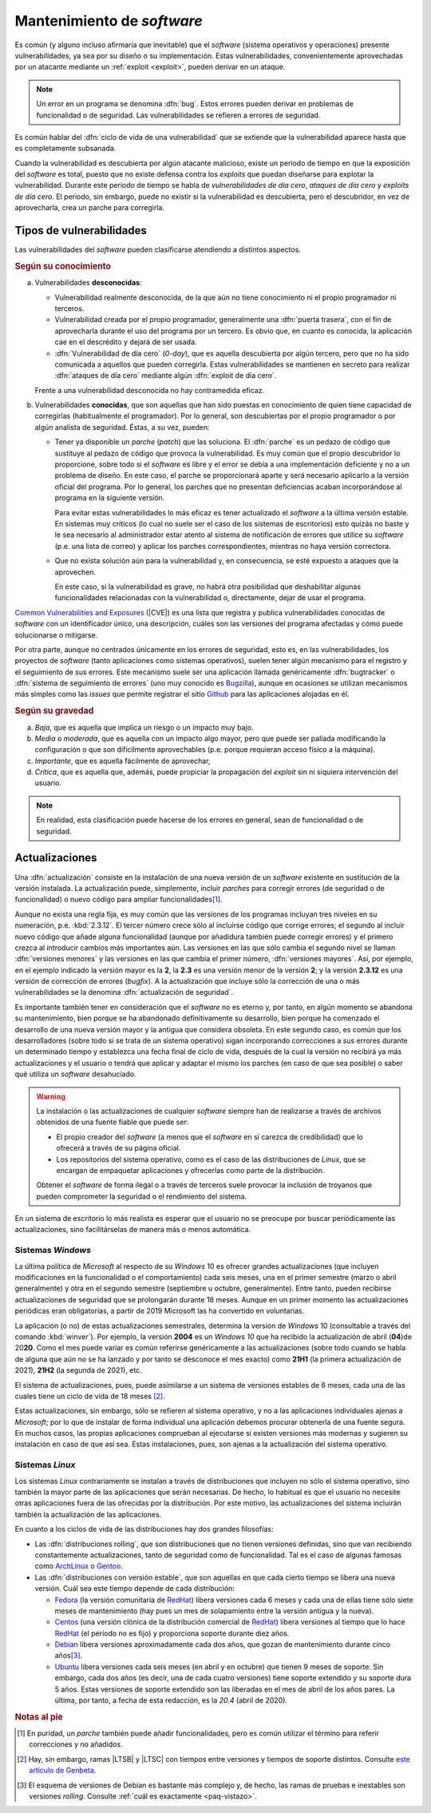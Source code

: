 .. _seg-mantenimiento:

Mantenimiento de *software*
***************************
Es común (y alguno incluso afirmaría que inevitable) que el *software* (sistema
operativos y operaciones) presente vulnerabilidades, ya sea por su diseño o su
implementación. Estas vulnerabilidades, convenientemente aprovechadas por un
atacante mediante un :ref:`exploit <exploit>`, pueden derivar en un ataque.

.. note:: Un error en un programa se denomina :dfn:`bug`. Estos errores pueden
   derivar en problemas de funcionalidad o de seguridad. Las vulnerabilidades se
   refieren a errores de seguridad.

Es común hablar del :dfn:`ciclo de vida de una vulnerabilidad` que se extiende
que la vulnerabilidad aparece hasta que es completamente subsanada.

.. image:: files/ciclovulnerabilidad.png

Cuando la vulnerabilidad es descubierta por algún atacante malicioso, existe un
periodo de tiempo en que la exposición del *software* es total, puesto que no
existe defensa contra los *exploits* que puedan diseñarse para explotar la
vulnerabilidad. Durante este periodo de tiempo se habla de *vulnerabilidades de
día cero*, *ataques de día cero* y *exploits de día cero*. El periodo, sin
embargo, puede no existir si la vulnerabilidad es descubierta, pero el
descubridor, en vez de aprovecharla, crea un parche para corregirla.

Tipos de vulnerabilidades
=========================
Las vulnerabilidades del *software* pueden clasificarse atendiendo a distintos
aspectos.

.. rubric:: Según su conocimiento

a. Vulnerabilidades **desconocidas**:

   + Vulnerabilidad realmente desconocida, de la que aún no tiene conocimiento
     ni el propio programador ni terceros.

   + Vulnerabilidad creada por el propio programador, generalmente una
     :dfn:`puerta trasera`, con el fin de aprovecharla durante el uso del
     programa por un tercero. Es obvio que, en cuanto es conocida, la aplicación
     cae en el descrédito y dejará de ser usada.

   + :dfn:`Vulnerabilidad de día cero`  (*0-day*), que es aquella descubierta por
     algún tercero, pero que no ha sido comunicada a aquellos que pueden
     corregirla.  Estas vulnerabilidades se mantienen en secreto para realizar
     :dfn:`ataques de día cero` mediante algún :dfn:`exploit de día cero`.


   Frente a una vulnerabilidad desconocida no hay contramedida eficaz.

#. Vulnerabilidades **conocidas**, que son aquellas que han sido puestas en
   conocimiento de quien tiene capacidad de corregirlas (habitualmente el
   programador). Por lo general, son descubiertas por el propio programador o
   por algún analista de seguridad. Éstas, a su vez, pueden:

   + Tener ya disponible un *parche* (*patch*) que las soluciona.  El
     :dfn:`parche` es un pedazo de código que sustituye al pedazo de código que
     provoca la vulnerabilidad. Es muy común que el propio descubridor lo
     proporcione, sobre todo si el *software* es libre y el error se debía a una
     implementación deficiente y no a un problema de diseño. En este caso, el
     parche se proporcionará aparte y será necesario aplicarlo a la versión
     oficial del programa. Por lo general, los parches que no presentan
     deficiencias acaban incorporándose al programa en la siguiente versión.

     Para evitar estas vulnerabilidades lo más eficaz es tener actualizado el
     *software* a la última versión estable. En sistemas muy críticos (lo cual
     no suele ser el caso de los sistemas de escritorios) esto
     quizás no baste y le sea necesario al administrador estar atento al sistema
     de notificación de errores que utilice su *software* (p.e. una lista de
     correo) y aplicar los parches correspondientes, mientras no haya versión
     correctora.

   + Que no exista solución aún para la vulnerabilidad y, en consecuencia, se
     esté expuesto a ataques que la aprovechen.

     En este caso, si la vulnerabilidad es grave, no habrá otra posibilidad que
     deshabilitar algunas funcionalidades relacionadas con la vulnerabilidad o,
     directamente, dejar de usar el programa.

`Common Vulnerabilities and Exposures`_ (|CVE|) es una lista que
registra y publica vulnerabilidades conocidas de *software* con un
identificador único, una descripción, cuáles son las versiones del programa
afectadas y cómo puede solucionarse o mitigarse.

Por otra parte, aunque no centrados únicamente en los errores de seguridad, esto
es, en las vulnerabilidades, los proyectos de *software* (tanto aplicaciones
como sistemas operativos), suelen tener algún mecanismo para el registro y el
seguimiento de sus errores. Este mecanismo suele ser una aplicación llamada
genéricamente :dfn:`bugtracker` o :dfn:`sistema de seguimiento de errores` (uno
muy conocido es `Bugzilla <https://www.bugzilla.org/>`_), aunque en ocasiones se
utilizan mecanismos más simples como las *issues* que permite registrar el sitio
`Github`_ para las aplicaciones alojadas en él.

.. rubric:: Según su gravedad

a. *Baja*, que es aquella que implica un riesgo o un impacto muy bajo.
#. *Media* o *moderada*, que es aquella con un impacto algo mayor, pero que
   puede ser paliada modificando la configuración o que son difícilmente
   aprovechables (p.e. porque requieran acceso físico a la máquina).
#. *Importante*, que es aquella fácilmente de aprovechar,
#. *Crítica*, que es aquella que, además, puede propiciar la propagación del
   *exploit* sin ni siquiera intervención del usuario.

.. note:: En realidad, esta clasificación puede hacerse de los
   errores en general, sean de funcionalidad o de seguridad.

Actualizaciones
===============
Una :dfn:`actualización` consiste en la instalación de una nueva versión de un
*software* existente en sustitución de la versión instalada. La actualización
puede, simplemente, incluir *parches* para corregir errores (de seguridad o de
funcionalidad) o nuevo código para ampliar funcionalidades\ [#]_.

Aunque no exista una regla fija, es muy común que las versiones de los programas
incluyan tres niveles en su numeración, p.e. :kbd:`2.3.12`. El tercer número
crece sólo al incluirse código que corrige errores; el segundo al incluir nuevo
código que añade alguna funcionalidad (aunque por añadidura también puede
corregir errores) y el primero crezca al introducir cambios más importantes aún.
Las versiones en las que sólo cambia el segundo nivel se llaman :dfn:`versiones
menores` y las versiones en las que cambia el primer número, :dfn:`versiones
mayores`. Así, por ejemplo, en el ejemplo indicado la versión mayor es la **2**,
la **2.3** es una versión menor de la versión **2**; y la versión **2.3.12** es
una versión de corrección de errores (*bugfix*). A la actualización que incluye
sólo la corrección de una o más vulnerabilidades se la denomina
:dfn:`actualización de seguridad`.

Es importante también tener en consideración que el *software* no es eterno y,
por tanto, en algún momento se abandona su mantenimiento, bien porque se ha
abandonado definitivamente su desarrollo, bien porque ha comenzado el desarrollo
de una nueva versión mayor y la antigua que considera obsoleta. En este segundo
caso, es común que los desarrolladores (sobre todo si se trata de un sistema
operativo) sigan incorporando correcciones a sus errores durante un determinado
tiempo y establezca una fecha final de ciclo de vida, después de la cual la
versión no recibirá ya más actualizaciones y el usuario o tendrá que aplicar y
adaptar el mismo los parches (en caso de que sea posible) o saber qué utiliza un
*software* desahuciado.

.. warning:: La instalación o las actualizaciones de cualquier *software*
   siempre han de realizarse a través de archivos obtenidos de una fuente fiable
   que puede ser:

   + El propio creador del *software* (a menos que el *software* en sí carezca
     de credibilidad) que lo ofrecerá a través de su página oficial.
   + Los repositorios del sistema operativo, como es el caso de las
     distribuciones de *Linux*, que se encargan de empaquetar aplicaciones y
     ofrecerlas como parte de la distribución.

   Obtener el *software* de forma ilegal o a través de terceros suele provocar
   la inclusión de troyanos que pueden comprometer la seguridad o el rendimiento
   del sistema.

En un sistema de escritorio lo más realista es esperar que el usuario no se
preocupe por buscar periódicamente las actualizaciones, sino facilitárselas de
manera más o menos automática.

Sistemas *Windows*
------------------
La última política de *Microsoft* al respecto de su *Windows* 10 es ofrecer
grandes actualizaciones (que incluyen modificaciones en la funcionalidad o el
comportamiento) cada seis meses, una en el primer semestre (marzo o abril
generalmente) y otra en el segundo semestre (septiembre u octubre,
generalmente). Entre tanto, pueden recibirse actualizaciones de seguridad que se
prolongarán durante 18 meses. Aunque en un primer momento las actualizaciones
periódicas eran obligatorias, a partir de 2019 Microsoft las ha convertido en
voluntarias.

La aplicación (o no) de estas actualizaciones semestrales, determina la versión
de *Windows* 10 (consultable a través del comando :kbd:`winver`). Por ejemplo,
la versión **2004** es un *Windows 10* que ha recibido la actualización de abril
(**04**)de 20\ **20**. Como el mes puede variar es común referirse genéricamente
a las actualizaciones (sobre todo cuando se habla de alguna que aún no se ha
lanzado y por tanto se desconoce el mes exacto) como **21H1** (la primera
actualización de 2021), **21H2** (la segunda de 2021), etc.

El sistema de actualizaciones, pues, puede asimilarse a un sistema de versiones
estables de 6 meses, cada una de las cuales tiene un ciclo de vida de 18 meses
\ [#]_.

Estas actualizaciones, sin embargo, sólo se refieren al sistema operativo, y no
a las aplicaciones individuales ajenas a *Microsoft*; por lo que de instalar de
forma individual una aplicación debemos procurar obtenerla de una fuente segura.
En muchos casos, las propias aplicaciones comprueban al ejecutarse si existen
versiones más modernas y sugieren su instalación en caso de que así sea. Estas
instalaciones, pues, son ajenas a la actualización del sistema operativo.

.. _seg-act-linux:

Sistemas *Linux*
----------------
Los sistemas *Linux* contrariamente se instalan a través de distribuciones que
incluyen no sólo el sistema operativo, sino también la mayor parte de las
aplicaciones que serán necesarias. De hecho, lo habitual es que el usuario no
necesite otras aplicaciones fuera de las ofrecidas por la distribución. Por este
motivo, las actualizaciones del sistema incluirán también la actualización de
las aplicaciones.

.. seealso:: Para saber cómo actualizar el sistema consulte el :ref:`epígrafe
   sobre gestión de software <apt-get>`.

En cuanto a los ciclos de vida de las distribuciones hay dos grandes filosofías:

- Las :dfn:`distribuciones rolling`, que son distribuciones que no tienen
  versiones definidas, sino que van recibiendo constantemente actualizaciones,
  tanto de seguridad como de funcionalidad. Tal es el caso de algunas famosas
  como ArchLinux_ o Gentoo_.

- Las :dfn:`distribuciones con versión estable`, que son aquellas en que cada
  cierto tiempo se libera una nueva versión. Cuál sea este tiempo depende de
  cada distribución:

  + Fedora_ (la versión comunitaria de RedHat_) libera versiones cada 6 meses y
    cada una de ellas tiene sólo siete meses de mantenimiento (hay pues un mes
    de solapamiento entre la versión antigua y la nueva).
  + Centos_ (una versión clónica de la distribución comercial de RedHat_) libera
    versiones al tiempo que lo hace RedHat_ (el periodo no es fijo) y
    proporciona soporte durante diez años.
  + Debian_ libera versiones aproximadamente cada dos años, que gozan de
    mantenimiento durante cinco años\ [#]_. 
  + Ubuntu_ libera versiones cada seis meses (en abril y en octubre) que tienen
    9 meses de soporte. Sin embargo, cada dos años (es decir, una de cada cuatro
    versiones) tiene soporte extendido y su soporte dura 5 años. Estas versiones
    de soporte extendido son las liberadas en el mes de abril de los años pares.
    La última, por tanto, a fecha de esta redacción, es la *20.4* (abril de
    2020).

.. rubric:: Notas al pie

.. [#] En puridad, un *parche* también puede añadir funcionalidades, pero es
   común utilizar el término para referir correcciones y no añadidos. 

.. [#] Hay, sin embargo, ramas |LTSB| y |LTSC| con tiempos entre versiones y
   tiempos de soporte distintos. Consulte `este artículo de Genbeta
   <https://www.genbeta.com/windows/windows-10-ltsc-ltsb-que-hacen-que-algunos-creen-que-mejores-versiones-windows-10>`_.

.. [#] El esquema de versiones de Debian es bastante más complejo y, de hecho,
   las ramas de pruebas e inestables son versiones *rolling*. Consulte
   :ref:`cuál es exactamente <paq-vistazo>`.

.. _Common Vulnerabilities and Exposures: https://cve.mitre.org
.. _Github: https://github.com
.. _ArchLinux: https://www.archlinux.org
.. _Gentoo: https://gentoo.org
.. _Fedora: https://getfedora.org
.. _Redhat: https://www.redhat.com
.. _Debian: https://www.debian.org
.. _Ubuntu: https://www.ubuntu.com
.. _Centos: https://www.centos.org

.. |CVE| replace:: :abbr:`CVE (Common Vulnerabilities and Exposures)`
.. |LTSB| replace:: :abbr:`LTSB (Long Term Servicing Branch)`
.. |LTSC| replace:: :abbr:`LTSC (Long Term Servicing Channel)`

